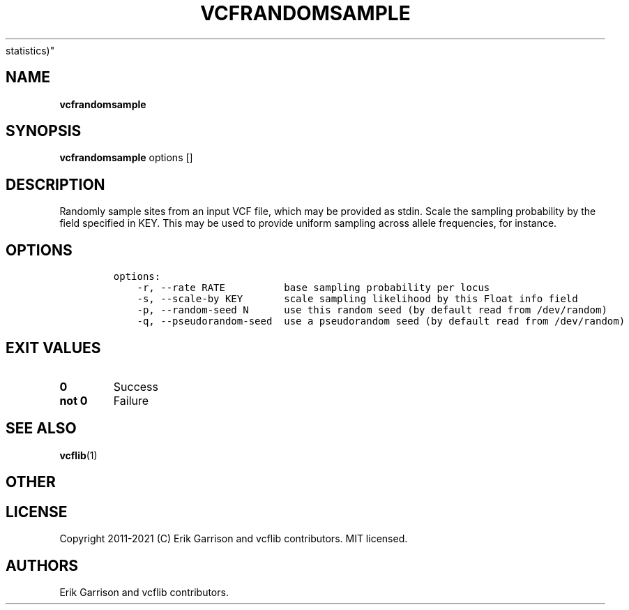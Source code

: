 .\" Automatically generated by Pandoc 2.7.3
.\"
.TH "VCFRANDOMSAMPLE" "1" "" "vcfrandomsample (vcflib)" "vcfrandomsample (VCF
statistics)"
.hy
.SH NAME
.PP
\f[B]vcfrandomsample\f[R]
.SH SYNOPSIS
.PP
\f[B]vcfrandomsample\f[R] options []
.SH DESCRIPTION
.PP
Randomly sample sites from an input VCF file, which may be provided as
stdin.
Scale the sampling probability by the field specified in KEY.
This may be used to provide uniform sampling across allele frequencies,
for instance.
.SH OPTIONS
.IP
.nf
\f[C]

options:
    -r, --rate RATE          base sampling probability per locus
    -s, --scale-by KEY       scale sampling likelihood by this Float info field
    -p, --random-seed N      use this random seed (by default read from /dev/random)
    -q, --pseudorandom-seed  use a pseudorandom seed (by default read from /dev/random)

\f[R]
.fi
.SH EXIT VALUES
.TP
.B \f[B]0\f[R]
Success
.TP
.B \f[B]not 0\f[R]
Failure
.SH SEE ALSO
.PP
\f[B]vcflib\f[R](1)
.SH OTHER
.SH LICENSE
.PP
Copyright 2011-2021 (C) Erik Garrison and vcflib contributors.
MIT licensed.
.SH AUTHORS
Erik Garrison and vcflib contributors.
